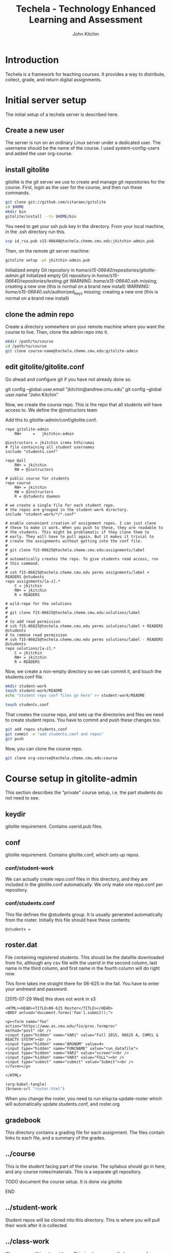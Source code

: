 #+TITLE: Techela - Technology Enhanced Learning and Assessment
#+AUTHOR: John Kitchin

* Introduction

Techela is a framework for teaching courses. It provides a way to distribute, collect, grade, and return digital assignments.

* Initial server setup
The initial setup of a techela server is described here.
** Create a new user
The server is run on an ordinary Linux server under a dedicated user. The username should be the name of the course. I used system-config-users and added the user org-course.

** install gitolite
gitolite is the git server we use to create and manage git repositories for the course. First, login as the user for the course, and then run these commands.

#+BEGIN_SRC sh
git clone git://github.com/sitaramc/gitolite
cd $HOME
mkdir bin
gitolite/install --to $HOME/bin
#+END_SRC

You need to get your ssh pub key in the directory. From your local machine, in the .ssh directory run this.

#+BEGIN_SRC sh
scp id_rsa.pub s15-06640@techela.cheme.cmu.edu:jkitchin-admin.pub
#+END_SRC

Then, on the remote git server machine:
#+BEGIN_SRC sh
gitolite setup -pk jkitchin-admin.pub
#+END_SRC

Initialized empty Git repository in /home/s15-06640/repositories/gitolite-admin.git/
Initialized empty Git repository in /home/s15-06640/repositories/testing.git/
WARNING: /home/s15-06640/.ssh missing; creating a new one
    (this is normal on a brand new install)
WARNING: /home/s15-06640/.ssh/authorized_keys missing; creating a new one
    (this is normal on a brand new install)

** clone the admin repo
Create a directory somewhere on your remote machine where you want the course to live. Then, clone the admin repo into it.

#+BEGIN_SRC sh
mkdir /path/to/course
cd /path/to/course
git clone course-name@techela.cheme.cmu.edu:gitolite-admin
#+END_SRC

** edit gitolite/gitolite.conf
Go ahead and configure git if you have not already done so.

  git config --global user.email "jkitchin@andrew.cmu.edu"
  git config --global user.name "John Kitchin"

Now, we create the course repo. This is the repo that all students will have access to. We define the @instructors team


Add this to gitolite-admin/conf/gitolite.conf.

#+BEGIN_EXAMPLE
repo gitolite-admin
    RW+     =   jkitchin-admin

@instructors = jkitchin irems hthirumai
# file containing all student usernames
include "students.conf"

repo @all
    RW+ = jkitchin
    RW = @instructors

# public course for students
repo course
    RW+ = jkitchin
    RW = @instructors
    R = @students daemon

# we create a single file for each student repo.
# the repos are grouped in the student-work directory.
include "student-work/*/*.conf"

# enable convenient creation of assignment repos. I can just clone
# these to make it work. When you push to these, they are readable to
# the students. This might be problematic if they clone them to
# early. They will have to pull again. But it makes it trivial to
# create the assignments without getting into the conf file.
#
# git clone f15-06625@techela.cheme.cmu.edu:assignments/label
#
# automatically creates the repo. To give students read access, run
# this command.
#
# ssh f15-06625@techela.cheme.cmu.edu perms assignments/label + READERS @students
repo assignments/[a-z].*
    C = jkitchin
    RW+ = jkitchin
    R = READERS

# wild-repo for the solutions
#
# git clone f15-06625@techela.cheme.cmu.edu:solutions/label
#
# to add read permission
# ssh f15-06625@techela.cheme.cmu.edu perms solutions/label + READERS @students
# to remove read permission
# ssh f15-06625@techela.cheme.cmu.edu perms solutions/label - READERS @students
repo solutions/[a-z].*
    C = jkitchin
    RW+ = jkitchin
    R = READERS
#+END_EXAMPLE

Now, we create a non-empty directory so we can commit it, and touch the students.conf file.
#+BEGIN_SRC sh
mkdir student-work
touch student-work/README
echo "student repo conf files go here" >> student-work/README

touch students.conf
#+END_SRC

That creates the course repo, and sets up the directories and files we need to create student repos. You have to commit and push these changes too.

#+BEGIN_SRC sh
git add repos students.conf
git commit -m "add students.conf and repos"
git push
#+END_SRC

Now, you can clone the course repo.

#+BEGIN_SRC sh
git clone org-course@techela.cheme.cmu.edu:course
#+END_SRC

* Course setup in gitolite-admin
This section describes the "private" course setup, i.e. the part students do not need to see.

** keydir
gitolite requirement. Contains userid.pub files.

** conf
gitolite requirement. Contains gitolite.conf, which sets up repos.

*** conf/student-work
We can actually create repo.conf files in this directory, and they are included in the gitolite.conf automatically. We only make one repo.conf per repository.
*** conf/students.conf
This file defines the @students group. It is usually generated automatically from the roster.
Initially this file should have these contents:

#+BEGIN_EXAMPLE
@students =
#+END_EXAMPLE

** roster.dat
File containing registered students. This should be the datafile downloaded from fio, although any csv file with the userid in the second column, last name in the third column, and first name in the fourth column will do right now.

This form takes me straight there for 06-625 in the fall. You have to enter your andrewid and password.

[2015-07-29 Wed] this does not work in s3
#+BEGIN_SRC text :tangle roster.html
<HTML><HEAD><TITLE>06-625 Roster</TITLE></HEAD>
<BODY onload="document.forms['foo'].submit();">

<p><form name="foo"
action="https://www.as.cmu.edu/fio/proc.formproc"
method="post" <br />
<input type="hidden" name="VAR1" value="Fall 2015, 06625 A, CHMCL & REACTV SYSTM"><br />
<input type="hidden" name="ARGNUM" value=4>
<input type="hidden" name="FUNCNAME" value="run_datafile">
<input type="hidden" name="VAR2" value="screen"><br />
<input type="hidden" name="VAR3" value="FULL"><br />
<input type="submit" name="submit" value="Submit"><br />
</form></p>

</HTML>
#+END_SRC

#+BEGIN_SRC emacs-lisp
(org-babel-tangle)
(browse-url "roster.html")
#+END_SRC

#+RESULTS:
: #<process open roster.html>

When you change the roster, you need to run elisp:ta-update-roster which will automatically update students.conf, and roster.org

** gradebook
This directory contains a grading file for each assignment. The files contain links to each file, and a summary of the grades.

** ../course
This is the student facing part of the course. The syllabus should go in here, and any course notes/materials. This is a separate git repository.

*************** TODO document the course setup. It is done via gitolite
*************** END

** ../student-work
Student repos will be cloned into this directory. This is where you will pull their work after it is collected.

** ../class-work
Class repos will be cloned here. This is where you pull class repos for analysis.

** ../assignments
Assignments are referred to by label. There should be a directory with the name "label" for each assignment. The contents of this directory will be copied to student repos, so do not put solutions here!

Each assignment should also contain #+POINTS, #+CATEGORY and #+DUEDATE information, which is added to the syllabus when you use elisp:ta-assign-assignment

You create a new assignment repo simply by:

#+BEGIN_SRC sh
git clone org-course@techela.cheme.cmu.edu:a/label
#+END_SRC

This automatically creates the remote repo and local directory. Then, you add your content to it and push it back.

*** TODO how do you update the due dates?
these always end up changing, and we will need to update the syllabus, and possibly student files.

* Providing anonymous access to the course directory in gitolite
So that students can get started right away on the first day, we enable anonymous read access to the course directory. Here is how we set that up. Note, this only works for one course.

Add this to your xinet.d directory

[2015-01-11 Sun]
I do not remember which of these I actually did. I am using a non-anonymous access right now.

/etc/xinetd.d/git-daemon
#+BEGIN_SRC txt
# default: off
# description: The git dæmon allows git repositories to be exported using \
#       the git:// protocol.

service git
{
        disable         = daemon
        socket_type     = stream
        wait            = no
        user            = daemon
        server          = /usr/bin/git
        server_args     = daemon --inetd --base-path=/home/f14-06625/repositorie\
s  --syslog --verbose
        log_on_failure  += USERID
}

#+END_SRC


/etc/xinetd.d/git
#+BEGIN_SRC text
# default: off
# description: The git dæmon allows git repositories to be exported using \
#       the git:// protocol.

service git
{
        disable         = no
        socket_type     = stream
        wait            = no
        user            = daemon
        server          = /usr/libexec/git-core/git-daemon
        server_args     = --base-path=/home/org-course/repositories  --syslog --inetd --verbose
        log_on_failure  += USERID
}
#+END_SRC

Run this to restart all the xinetd instances.
#+BEGIN_SRC sh
sudo killall -HUP xinetd
#+END_SRC

We have to add daemon to the course group.
#+BEGIN_SRC sh
usermod -a -G org-course daemon
#+END_SRC


You need to open .gitolite.rc and change
$REPO_UMASK = 0077;

to

$REPO_UMASK = 0027;

Then, run these. And finally give the group read access to the course repository. Note that you have to give +X access to the parent directories.

#+BEGIN_SRC sh
chmod g+x /home/org-course
chmod g+x /home/org-course/repositories
chmod -R g+rX /home/org-course/repositories/course.git
#+END_SRC

* Running your course
** Create assignments
Each assignment exists in a directory LABEL in gitolite-admin/assignments. In this directory there should be a LABEL.org file. You put the assignment directions in that file. You can put whatever other files you want in the LABEL directory.

You can use elisp:ta-create-assignment to automatically create the directory, the org-file, and the git repo. This will prompt you for important properties of the assignment like the points, category, due date, etc... You will have to create the assignment after that, commit the changes and push them to the server before you assign them.

** Assign assignments
Assignment is a multistep process. First, you create the assignment, commit and push it to the server. Then, you need to create repos for each student. This is done with elisp:ta-create-assignment-repos. That will create repos for each student that are empty, and with no access for the students. Next, you assign an assignment with elisp:ta-assign-assignment. This will give students access to the assignment, and give them RW access to their repo to turn it in. Finally, an entry in the syllabus is added so the students will know when it is due.


** Collect assignments

There are a few steps in collecting an assignment too. The fastest step is to run elisp:ta-collect, which simply changes the student repos to read-only. To view the work, you must run elisp:ta-pull-repos, which will pull all the student work to your local repo.

** Grade assignments
You have to run elisp:ta-grade, which will collect the assignment, pull them, and generate a grading document with links to each assignment. You will click on each link to grade each assignment. In each assignment, use the functions elisp:gb-feedback, elisp:gb-feedback-typo, and finally elisp:gb-grade. You will be prompted for a letter grade for each category of the rubric. This function will compute the weighted average grade.

** Returning assignments
Run elisp:ta-return to commit all changes to each student repo and push them back to the server.




*

#+BEGIN_SRC sh
usermod -a -G f14-06625 daemon
#+END_SRC

#+BEGIN_EXAMPLE :tangle /etc/xinetd.d/git
 default: off
# description: The git dæmon allows git repositories to be exported using \
#       the git:// protocol.

service git
{
        disable         = no
        socket_type     = stream
        wait            = no
        user            = daemon
        server          = /usr/libexec/git-core/git-daemon
        server_args     = --base-path=/home/f14-06625/repositories  --syslog --inetd --verbose
        log_on_failure  += USERID
}
#+END_EXAMPLE

permissions

#+BEGIN_EXAMPLE
 438  usermod -a -G f14-06625 daemon
  449  ps aux | grep xinetd
  450  service xinetd stop
  451  service xinetd start
  452  ls
  453  cd /home/f14-06625/
  454  ls
  455  ls -al
  456  chmod g+x .
  457  chmod g+x repositories/
  458  chmod g+x repositories/course
  459  chmod g+x repositories/course.git/
  460  ls -al
  461  ls -al /home/org-course/
  462  ls -al /home/org-course/repositories/
  463  ls -al /home/org-course/repositories/course.git/
  464  ls -al repositories/course.git/
  465  ls
  466  chmod -R g+rx repositories/course.git/
  467  history
#+END_EXAMPLE
